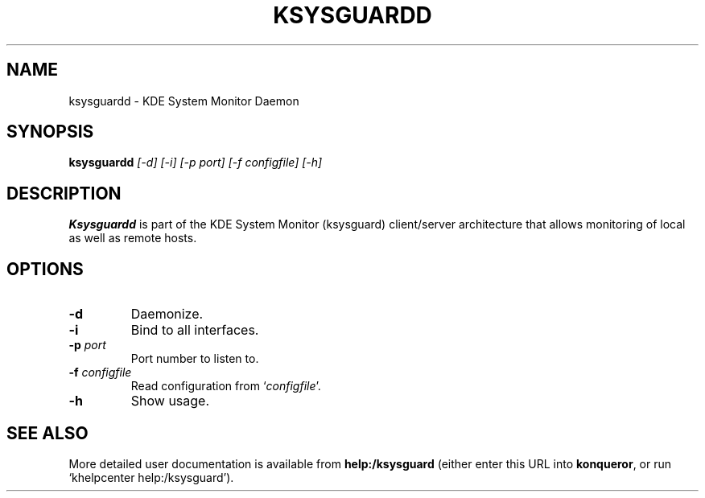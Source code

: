 .TH KSYSGUARDD 1
.SH NAME
ksysguardd \- KDE System Monitor Daemon
.SH SYNOPSIS
.B ksysguardd
.I [-d] [-i] [-p port] [-f configfile] [-h]
.SH DESCRIPTION
.B Ksysguardd
is part of the KDE System Monitor (ksysguard) client/server architecture that
allows monitoring of local as well as remote hosts.
.SH OPTIONS
.TP
.B \-d
Daemonize.
.TP
.B \-i
Bind to all interfaces.
.TP
.B \-p \fIport\fP
Port number to listen to.
.TP
.B \-f \fIconfigfile\fP
Read configuration from `\fIconfigfile\fP'.
.TP
.B \-h
Show usage.
.SH SEE ALSO
More detailed user documentation is available from
.BR help:/ksysguard
(either enter this URL into \fBkonqueror\fP, or run `khelpcenter
help:/ksysguard').
